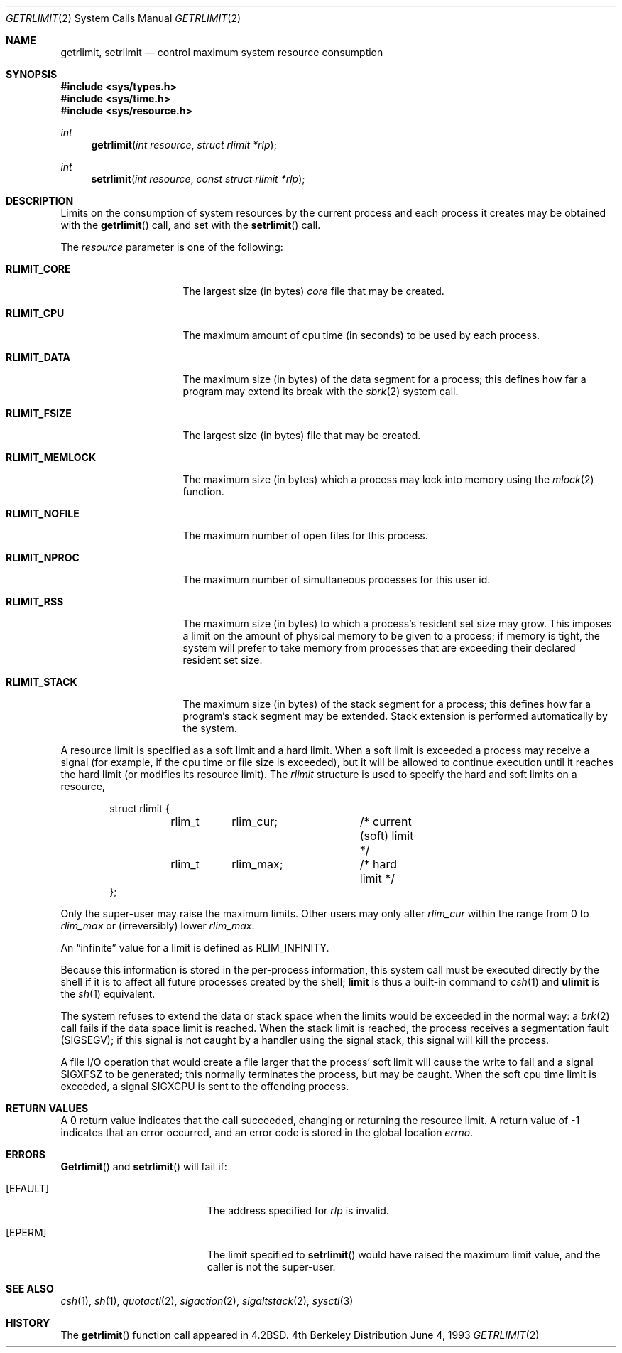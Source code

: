 .\"	$OpenBSD: getrlimit.2,v 1.8 1995/10/12 15:40:58 jtc Exp $
.\"	$NetBSD: getrlimit.2,v 1.8 1995/10/12 15:40:58 jtc Exp $
.\"
.\" Copyright (c) 1980, 1991, 1993
.\"	The Regents of the University of California.  All rights reserved.
.\"
.\" Redistribution and use in source and binary forms, with or without
.\" modification, are permitted provided that the following conditions
.\" are met:
.\" 1. Redistributions of source code must retain the above copyright
.\"    notice, this list of conditions and the following disclaimer.
.\" 2. Redistributions in binary form must reproduce the above copyright
.\"    notice, this list of conditions and the following disclaimer in the
.\"    documentation and/or other materials provided with the distribution.
.\" 3. All advertising materials mentioning features or use of this software
.\"    must display the following acknowledgement:
.\"	This product includes software developed by the University of
.\"	California, Berkeley and its contributors.
.\" 4. Neither the name of the University nor the names of its contributors
.\"    may be used to endorse or promote products derived from this software
.\"    without specific prior written permission.
.\"
.\" THIS SOFTWARE IS PROVIDED BY THE REGENTS AND CONTRIBUTORS ``AS IS'' AND
.\" ANY EXPRESS OR IMPLIED WARRANTIES, INCLUDING, BUT NOT LIMITED TO, THE
.\" IMPLIED WARRANTIES OF MERCHANTABILITY AND FITNESS FOR A PARTICULAR PURPOSE
.\" ARE DISCLAIMED.  IN NO EVENT SHALL THE REGENTS OR CONTRIBUTORS BE LIABLE
.\" FOR ANY DIRECT, INDIRECT, INCIDENTAL, SPECIAL, EXEMPLARY, OR CONSEQUENTIAL
.\" DAMAGES (INCLUDING, BUT NOT LIMITED TO, PROCUREMENT OF SUBSTITUTE GOODS
.\" OR SERVICES; LOSS OF USE, DATA, OR PROFITS; OR BUSINESS INTERRUPTION)
.\" HOWEVER CAUSED AND ON ANY THEORY OF LIABILITY, WHETHER IN CONTRACT, STRICT
.\" LIABILITY, OR TORT (INCLUDING NEGLIGENCE OR OTHERWISE) ARISING IN ANY WAY
.\" OUT OF THE USE OF THIS SOFTWARE, EVEN IF ADVISED OF THE POSSIBILITY OF
.\" SUCH DAMAGE.
.\"
.\"     @(#)getrlimit.2	8.1 (Berkeley) 6/4/93
.\"
.Dd June 4, 1993
.Dt GETRLIMIT 2
.Os BSD 4
.Sh NAME
.Nm getrlimit ,
.Nm setrlimit
.Nd control maximum system resource consumption
.Sh SYNOPSIS
.Fd #include <sys/types.h>
.Fd #include <sys/time.h>
.Fd #include <sys/resource.h>
.Ft int
.Fn getrlimit "int resource" "struct rlimit *rlp"
.Ft int
.Fn setrlimit "int resource" "const struct rlimit *rlp"
.Sh DESCRIPTION
Limits on the consumption of system resources by the current process
and each process it creates may be obtained with the
.Fn getrlimit
call, and set with the
.Fn setrlimit
call.  
.Pp
The
.Fa resource
parameter is one of the following:
.Bl -tag -width RLIMIT_FSIZEAA
.It Li RLIMIT_CORE
The largest size (in bytes)
.Pa core
file that may be created.
.It Li RLIMIT_CPU
The maximum amount of cpu time (in seconds) to be used by
each process.
.It Li RLIMIT_DATA
The maximum size (in bytes) of the data segment for a process;
this defines how far a program may extend its break with the
.Xr sbrk 2
system call.
.It Li RLIMIT_FSIZE
The largest size (in bytes) file that may be created.
.It Li RLIMIT_MEMLOCK
The maximum size (in bytes) which a process may lock into memory
using the
.Xr mlock 2
function.
.It Li RLIMIT_NOFILE
The maximum number of open files for this process.
.It Li RLIMIT_NPROC
The maximum number of simultaneous processes for this user id.
.It Li RLIMIT_RSS
The maximum size (in bytes) to which a process's resident set size may
grow.
This imposes a limit on the amount of physical memory to be given to
a process; if memory is tight, the system will prefer to take memory
from processes that are exceeding their declared resident set size.
.It Li RLIMIT_STACK
The maximum size (in bytes) of the stack segment for a process;
this defines how far a program's stack segment may be extended.
Stack extension is performed automatically by the system.
.El
.Pp
A resource limit is specified as a soft limit and a hard limit.  When a
soft limit is exceeded a process may receive a signal (for example, if
the cpu time or file size is exceeded), but it will be allowed to
continue execution until it reaches the hard limit (or modifies
its resource limit).  The 
.Em rlimit
structure is used to specify the hard and soft limits on a resource,
.Bd -literal -offset indent
struct rlimit {
	rlim_t	rlim_cur;	/* current (soft) limit */
	rlim_t	rlim_max;	/* hard limit */
};
.Ed
.Pp
Only the super-user may raise the maximum limits.  Other users
may only alter 
.Fa rlim_cur
within the range from 0 to 
.Fa rlim_max
or (irreversibly) lower
.Fa rlim_max .
.Pp
An
.Dq infinite
value for a limit is defined as
.Dv RLIM_INFINITY .
.Pp
Because this information is stored in the per-process information,
this system call must be executed directly by the shell if it
is to affect all future processes created by the shell;
.Ic limit
is thus a built-in command to
.Xr csh 1
and
.Ic ulimit
is the
.Xr sh 1
equivalent.
.Pp
The system refuses to extend the data or stack space when the limits
would be exceeded in the normal way: a
.Xr brk 2
call fails if the data space limit is reached.
When the stack limit is reached, the process receives
a segmentation fault
.Pq Dv SIGSEGV ;
if this signal is not
caught by a handler using the signal stack, this signal
will kill the process.
.Pp
A file I/O operation that would create a file larger that the process'
soft limit will cause the write to fail and a signal
.Dv SIGXFSZ
to be
generated; this normally terminates the process, but may be caught.  When
the soft cpu time limit is exceeded, a signal
.Dv SIGXCPU
is sent to the
offending process.
.Sh RETURN VALUES
A 0 return value indicates that the call succeeded, changing
or returning the resource limit.   A return value of -1 indicates
that an error occurred, and an error code is stored in the global
location
.Va errno .
.Sh ERRORS
.Fn Getrlimit
and
.Fn setrlimit
will fail if:
.Bl -tag -width Er
.It Bq Er EFAULT
The address specified for
.Fa rlp
is invalid.
.It Bq Er EPERM
The limit specified to
.Fn setrlimit
would have
raised the maximum limit value, and the caller is not the super-user.
.El
.Sh SEE ALSO
.Xr csh 1 ,
.Xr sh 1 ,
.Xr quotactl 2 ,
.Xr sigaction 2 ,
.Xr sigaltstack 2 ,
.Xr sysctl 3
.Sh HISTORY
The
.Fn getrlimit
function call appeared in
.Bx 4.2 .
